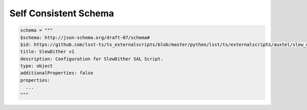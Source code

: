 .. _Self-Consistent-Schema:

Self Consistent Schema
======================

.. code-block:: python

  schema = """
  $schema: http://json-schema.org/draft-07/schema#
  $id: https://github.com/lsst-ts/ts_externalscripts/blob/master/python/lsst/ts/externalscripts/auxtel/slew_dither.py
  title: SlewDither v1
  description: Configuration for SlewDither SAL Script.
  type: object
  additionalProperties: false
  properties:
    ...
  """

